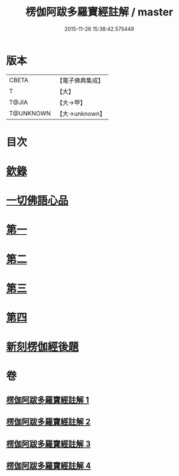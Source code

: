 #+TITLE: 楞伽阿跋多羅寶經註解 / master
#+DATE: 2015-11-26 15:38:42.575449
* 版本
 |     CBETA|【電子佛典集成】|
 |         T|【大】     |
 |     T@JIA|【大→甲】   |
 | T@UNKNOWN|【大→unknown】|

* 目次
* [[file:KR6i0332_001.txt::001-0343a4][欽錄]]
* [[file:KR6i0332_001.txt::0343c25][一切佛語心品]]
* [[file:KR6i0332_001.txt::0343c25][第一]]
* [[file:KR6i0332_002.txt::002-0366b8][第二]]
* [[file:KR6i0332_003.txt::003-0385c25][第三]]
* [[file:KR6i0332_004.txt::004-0403c15][第四]]
* [[file:KR6i0332_004.txt::0425a23][新刻楞伽經後題]]
* 卷
** [[file:KR6i0332_001.txt][楞伽阿跋多羅寶經註解 1]]
** [[file:KR6i0332_002.txt][楞伽阿跋多羅寶經註解 2]]
** [[file:KR6i0332_003.txt][楞伽阿跋多羅寶經註解 3]]
** [[file:KR6i0332_004.txt][楞伽阿跋多羅寶經註解 4]]
